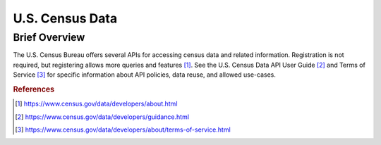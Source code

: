 U.S. Census Data
%%%%%%%%%%%%%%%%%%%%%%

.. sectionauthor:: Vincent F. Scalfani <vfscalfani@ua.edu>

Brief Overview
****************

The U.S. Census Bureau offers several APIs for accessing census data and related information. Registration is not required, but registering allows more queries and features [#uscensus1]_. See the U.S. Census Data API User Guide [#uscensus2]_ and Terms of Service [#uscensus3]_ for specific information about API policies, data reuse, and allowed use-cases.

.. rubric:: References

.. [#uscensus1] `<https://www.census.gov/data/developers/about.html>`_

.. [#uscensus2] `<https://www.census.gov/data/developers/guidance.html>`_

.. [#uscensus3] `<https://www.census.gov/data/developers/about/terms-of-service.html>`_

